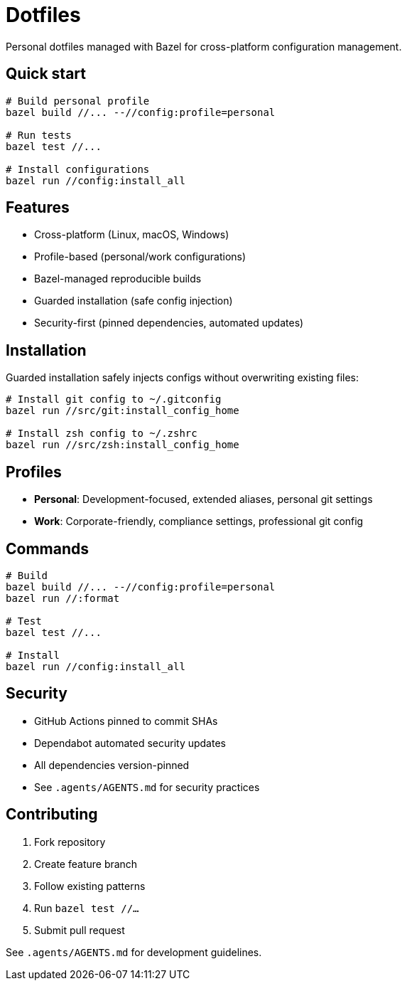 = Dotfiles

Personal dotfiles managed with Bazel for cross-platform configuration management.

== Quick start

[source,bash]
----
# Build personal profile
bazel build //... --//config:profile=personal

# Run tests
bazel test //...

# Install configurations  
bazel run //config:install_all
----

== Features

- Cross-platform (Linux, macOS, Windows)
- Profile-based (personal/work configurations)
- Bazel-managed reproducible builds
- Guarded installation (safe config injection)
- Security-first (pinned dependencies, automated updates)

== Installation

Guarded installation safely injects configs without overwriting existing files:

[source,bash]
----
# Install git config to ~/.gitconfig
bazel run //src/git:install_config_home

# Install zsh config to ~/.zshrc  
bazel run //src/zsh:install_config_home
----

== Profiles

- **Personal**: Development-focused, extended aliases, personal git settings
- **Work**: Corporate-friendly, compliance settings, professional git config

== Commands

[source,bash]
----
# Build
bazel build //... --//config:profile=personal
bazel run //:format

# Test
bazel test //...

# Install
bazel run //config:install_all
----

== Security

- GitHub Actions pinned to commit SHAs
- Dependabot automated security updates
- All dependencies version-pinned
- See `.agents/AGENTS.md` for security practices

== Contributing

1. Fork repository
2. Create feature branch  
3. Follow existing patterns
4. Run `bazel test //...`
5. Submit pull request

See `.agents/AGENTS.md` for development guidelines.